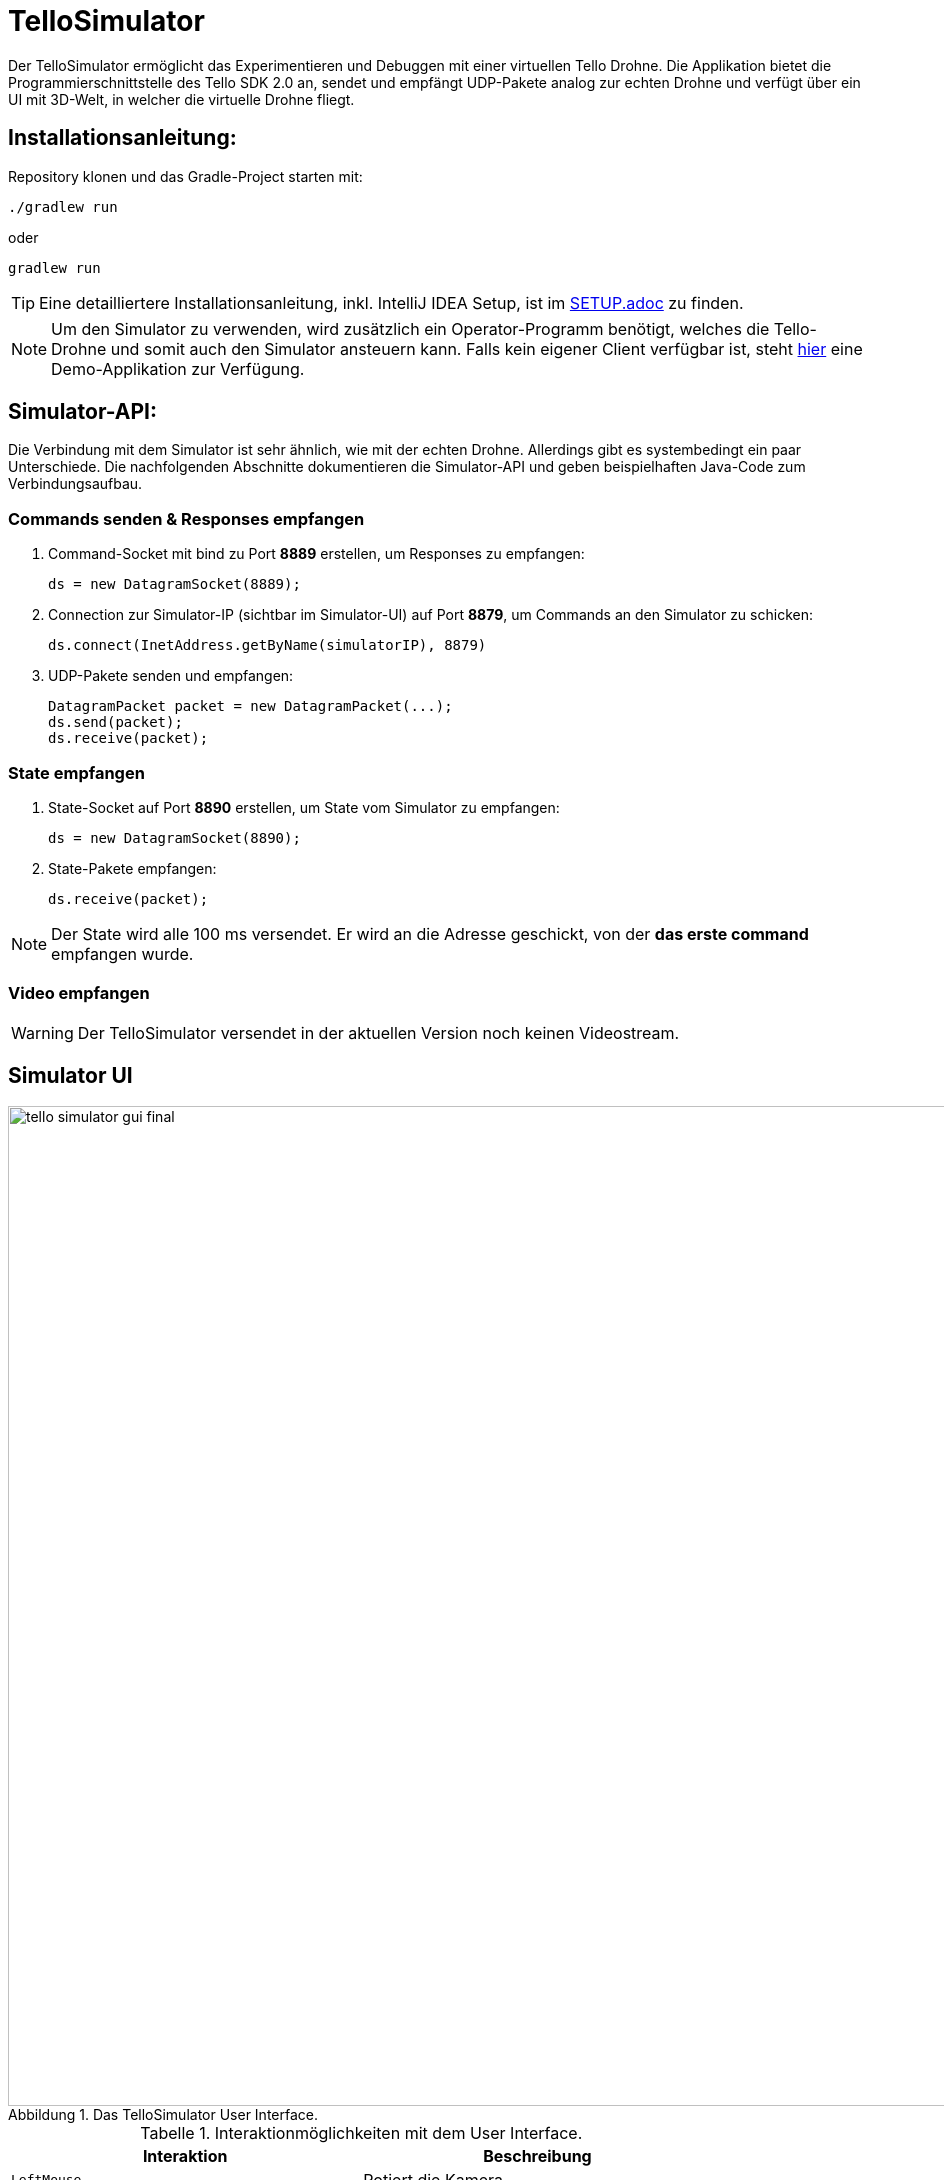 :icons: font
:stem:
:imagesdir: assets
:figure-caption: Abbildung
:table-caption: Tabelle
:experimental:

= TelloSimulator

Der TelloSimulator ermöglicht das Experimentieren und Debuggen mit einer virtuellen Tello Drohne. Die Applikation
bietet die Programmierschnittstelle des Tello SDK 2.0 an, sendet und empfängt UDP-Pakete analog zur echten Drohne
und verfügt über ein UI mit 3D-Welt, in welcher die virtuelle Drohne fliegt.

== Installationsanleitung:

Repository klonen und das Gradle-Project starten mit:
[source,bash]
....
./gradlew run
....
oder

[source,bash]
....
gradlew run
....

TIP: Eine detailliertere Installationsanleitung, inkl. IntelliJ IDEA Setup, ist im link:/docs/SETUP.adoc[SETUP.adoc] zu finden.

NOTE: Um den Simulator zu verwenden, wird zusätzlich ein Operator-Programm benötigt, welches die Tello-Drohne und
somit auch den Simulator ansteuern kann. Falls kein eigener Client verfügbar ist, steht
https://github.com/danielobrist/TelloDemoCommander[hier] eine Demo-Applikation zur Verfügung.


== Simulator-API:

Die Verbindung mit dem Simulator ist sehr ähnlich, wie mit der echten Drohne. Allerdings gibt es systembedingt ein paar Unterschiede.
Die nachfolgenden Abschnitte dokumentieren die Simulator-API und geben beispielhaften Java-Code zum Verbindungsaufbau.

=== Commands senden & Responses empfangen

. Command-Socket mit bind zu Port *8889* erstellen, um Responses zu empfangen:
[source,java]
ds = new DatagramSocket(8889);

. Connection zur Simulator-IP (sichtbar im Simulator-UI) auf Port *8879*, um Commands an den Simulator zu schicken:
[source,java]
ds.connect(InetAddress.getByName(simulatorIP), 8879)

. UDP-Pakete senden und empfangen:
[source,java]
DatagramPacket packet = new DatagramPacket(...);
ds.send(packet);
ds.receive(packet);

=== State empfangen

. State-Socket auf Port *8890* erstellen, um State vom Simulator zu empfangen:
[source,java]
ds = new DatagramSocket(8890);

. State-Pakete empfangen:
[source,java]
ds.receive(packet);

NOTE: Der State wird alle 100 ms versendet. Er wird an die Adresse geschickt, von der *das erste command* empfangen wurde.

=== Video empfangen

WARNING: Der TelloSimulator versendet in der aktuellen Version noch keinen Videostream.


== Simulator UI
.Das TelloSimulator User Interface.
image::/docs/assets/tello-simulator-gui-final.png[width=1000]

.Interaktionmöglichkeiten mit dem User Interface.
|===
|Interaktion |Beschreibung

|kbd:[LeftMouse]
|Rotiert die Kamera

|kbd:[Ctrl+LeftMouse]
|Rotiert die Kamera langsam

|kbd:[Shift+LeftMouse]
|Rotiert die Kamera schnell

|kbd:[RightMouse]
|Bewegt die Kamera nach links/rechts

|kbd:[Ctrl+LeftMouse]
|Bewegt die Kamera langsam nach links/rechts

|kbd:[Shift+LeftMouse]
|Bewegt die Kamera schnell nach links/rechts

|kbd:[Scroll]
|Zoom erhöhen/verringern

|kbd:[Ctrl+Scroll]
|Zoom langsam erhöhen/verringern
|===

'''

.Mehr Informationen
****
Dieses Projekt wurde im Rahmen des IP5-Projekts im Studiengang Informatik mit Vertiefung in Design und Management an
der Fachhochschule Nordwestschweiz FHNW entwickelt. Eine ausführliche Dokumentation ist im link:/docs/BERICHT.adoc[Bericht]
zu finden.
****
